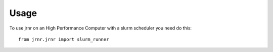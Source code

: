 =====
Usage
=====

To use jrnr on an High Performance Computer with a slurm scheduler you need do this::
    
    from jrnr.jrnr import slurm_runner





